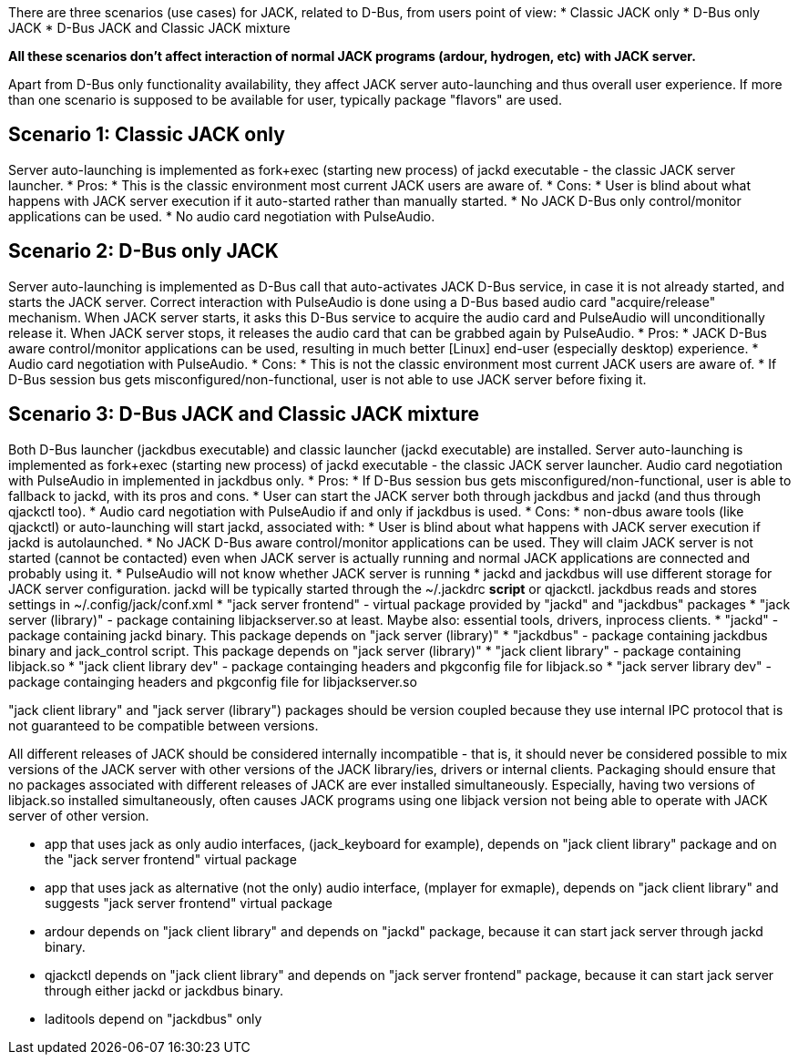 There are three scenarios (use cases) for JACK, related to D-Bus, from users point of view:
* Classic JACK only
* D-Bus only JACK
* D-Bus JACK and Classic JACK mixture

*All these scenarios don't affect interaction of normal JACK programs (ardour, hydrogen, etc) with JACK server.*

Apart from D-Bus only functionality availability, they affect JACK server auto-launching and thus overall user experience. If more than one scenario is supposed to be available for user, typically package "flavors" are used.

## Scenario 1: Classic JACK only

Server auto-launching is implemented as fork+exec (starting new process) of jackd executable - the classic JACK server launcher.
* Pros:
  * This is the classic environment most current JACK users are aware of.
* Cons:
  * User is blind about what happens with JACK server execution if it auto-started rather than manually started.
  * No JACK D-Bus only control/monitor applications can be used.
  * No audio card negotiation with PulseAudio.

## Scenario 2: D-Bus only JACK

Server auto-launching is implemented as D-Bus call that auto-activates JACK D-Bus service, in case it is not already started, and starts the JACK server. Correct interaction with PulseAudio is done using a D-Bus based audio card "acquire/release" mechanism. When JACK server starts, it asks this D-Bus service to acquire the audio card and PulseAudio will unconditionally release it. When JACK server stops, it releases the audio card that can be grabbed again by PulseAudio.
* Pros:
  * JACK D-Bus aware control/monitor applications can be used, resulting in much better [Linux] end-user (especially desktop) experience.
  * Audio card negotiation with PulseAudio.
* Cons:
  * This is not the classic environment most current JACK users are aware of.
  * If D-Bus session bus gets misconfigured/non-functional, user is not able to use JACK server before fixing it.

## Scenario 3: D-Bus JACK and Classic JACK mixture

Both D-Bus launcher (jackdbus executable) and classic launcher (jackd executable) are installed. Server auto-launching is implemented as fork+exec (starting new process) of jackd executable - the classic JACK server launcher. Audio card negotiation with PulseAudio in implemented in jackdbus only.
* Pros:
  * If D-Bus session bus gets misconfigured/non-functional, user is able to fallback to jackd, with its pros and cons.
  * User can start the JACK server both through jackdbus and jackd (and thus through qjackctl too).
  * Audio card negotiation with PulseAudio if and only if jackdbus is used.
* Cons:
   * non-dbus aware tools (like qjackctl) or auto-launching will start jackd, associated with:
     * User is blind about what happens with JACK server execution if jackd is autolaunched.
     * No JACK D-Bus aware control/monitor applications can be used. They will claim JACK server is not started (cannot be contacted) even when JACK server is actually running and normal JACK applications are connected and probably using it.
     * PulseAudio will not know whether JACK server is running
   * jackd and jackdbus will use different storage for JACK server configuration. jackd will be typically started through the ~/.jackdrc *script* or qjackctl. jackdbus reads and stores settings in ~/.config/jack/conf.xml
* "jack server frontend" - virtual package provided by "jackd" and "jackdbus" packages
* "jack server (library)" - package containing libjackserver.so at least. Maybe also: essential tools, drivers, inprocess clients.
* "jackd" - package containing jackd binary. This package depends on "jack server (library)"
* "jackdbus" - package containing jackdbus binary and jack_control script. This package depends on "jack server (library)"
* "jack client library" - package containing libjack.so
* "jack client library dev" - package containging headers and pkgconfig file for libjack.so
* "jack server library dev" - package containging headers and pkgconfig file for libjackserver.so

"jack client library" and "jack server (library") packages should be version coupled because they use internal IPC protocol that is not guaranteed to be compatible between versions.

All different releases of JACK should be considered internally incompatible - that is, it should never be considered possible to mix versions of the JACK server with other versions of the JACK library/ies, drivers or internal clients. Packaging should ensure that no packages associated with different releases of JACK are ever installed simultaneously. Especially, having two versions of libjack.so installed simultaneously, often causes JACK programs using one libjack version not being able to operate with JACK server of other version.

* app that uses jack as only audio interfaces, (jack_keyboard for example), depends on "jack client library" package and on the "jack server frontend" virtual package
* app that uses jack as alternative (not the only) audio interface, (mplayer for exmaple), depends on "jack client library" and suggests "jack server frontend" virtual package
* ardour depends on "jack client library" and depends on "jackd" package, because it can start jack server through jackd binary.
* qjackctl depends on "jack client library" and depends on "jack server frontend" package, because it can start jack server through either jackd or jackdbus binary.
* laditools depend on "jackdbus" only

